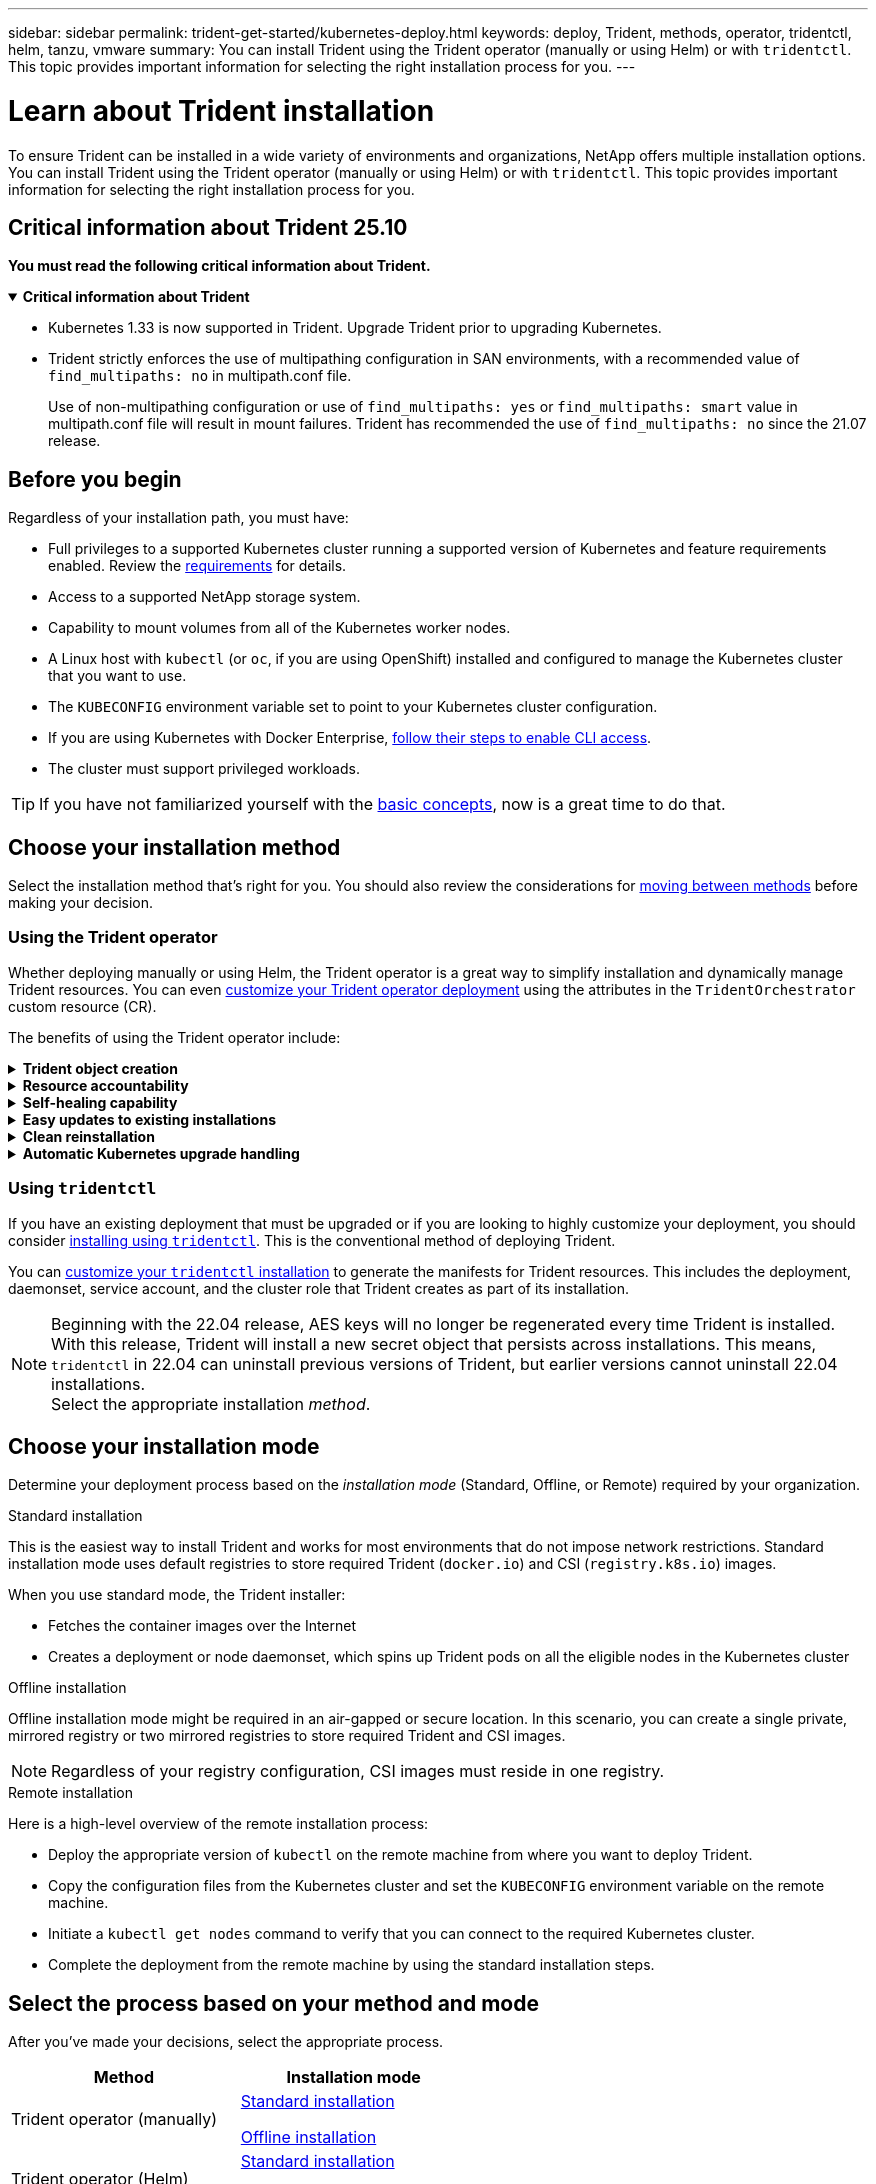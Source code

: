 ---
sidebar: sidebar
permalink: trident-get-started/kubernetes-deploy.html
keywords: deploy, Trident, methods, operator, tridentctl, helm, tanzu, vmware
summary: You can install Trident using the Trident operator (manually or using Helm) or with `tridentctl`. This topic provides important information for selecting the right installation process for you. 
---

= Learn about Trident installation
:hardbreaks:
:icons: font
:imagesdir: ../media/

[.lead]
To ensure Trident can be installed in a wide variety of environments and organizations, NetApp offers multiple installation options. You can install Trident using the Trident operator (manually or using Helm) or with `tridentctl`. This topic provides important information for selecting the right installation process for you. 

== Critical information about Trident 25.10
*You must read the following critical information about Trident.*

// Start snippet: collapsible block (open on page load)
.*Critical information about Trident*
[%collapsible%open]
====
=======
* Kubernetes 1.33 is now supported in Trident. Upgrade Trident prior to upgrading Kubernetes.
* Trident strictly enforces the use of multipathing configuration in SAN environments, with a recommended value of `find_multipaths: no` in multipath.conf file. 
+
Use of non-multipathing configuration or use of `find_multipaths: yes` or `find_multipaths: smart` value in multipath.conf file will result in mount failures. Trident has recommended the use of `find_multipaths: no` since the 21.07 release.
====
// End snippet


== Before you begin

Regardless of your installation path, you must have: 

* Full privileges to a supported Kubernetes cluster running a supported version of Kubernetes and feature requirements enabled. Review the link:requirements.html[requirements] for details.
* Access to a supported NetApp storage system.
* Capability to mount volumes from all of the Kubernetes worker nodes.
* A Linux host with `kubectl` (or `oc`, if you are using OpenShift) installed and configured to manage the Kubernetes cluster that you want to use.
* The `KUBECONFIG` environment variable set to point to your Kubernetes cluster configuration.
* If you are using Kubernetes with Docker Enterprise, https://docs.docker.com/ee/ucp/user-access/cli/[follow their steps to enable CLI access^].
* The cluster must support privileged workloads.

TIP: If you have not familiarized yourself with the link:../trident-get-started/intro.html[basic concepts^], now is a great time to do that.

== Choose your installation method
Select the installation method that's right for you. You should also review the considerations for link:kubernetes-deploy.html#move-between-installation-methods[moving between methods] before making your decision. 

=== Using the Trident operator
Whether deploying manually or using Helm, the Trident operator is a great way to simplify installation and dynamically manage Trident resources. You can even link:../trident-get-started/kubernetes-customize-deploy.html[customize your Trident operator deployment] using the attributes in the `TridentOrchestrator` custom resource (CR). 

The benefits of using the Trident operator include:

.*Trident object creation*
[%collapsible]
====
The Trident operator automatically creates the following objects for your Kubernetes version.

* ServiceAccount for the operator
* ClusterRole and ClusterRoleBinding to the ServiceAccount
* Dedicated PodSecurityPolicy (for Kubernetes 1.25 and earlier)
* The operator itself

====

.*Resource accountability*
[%collapsible]
====
The cluster-scoped Trident operator manages resources associated with a Trident installation at the cluster level. This mitigates errors that might be caused when maintaining cluster-scoped resources using a namespace-scoped operator. This is essential for self-healing and patching.
====

.*Self-healing capability*
[%collapsible]
====
The operator monitors Trident installation and actively takes measures to address issues, such as when the deployment is deleted or if it is accidentally modified. A `trident-operator-<generated-id>` pod is created that associates a `TridentOrchestrator` CR with a Trident installation. This ensures there is only one instance of Trident in the cluster and controls its setup, making sure the installation is idempotent. When changes are made to the installation (such as, deleting the deployment or node daemonset), the operator identifies them and fixes them individually.
====

.*Easy updates to existing installations*
[%collapsible]
====
You can easily update an existing deployment with the operator. You only need to edit the `TridentOrchestrator` CR to make updates to an installation. 

For example, consider a scenario where you need to enable Trident to generate debug logs. To do this, patch your `TridentOrchestrator` to set `spec.debug` to `true`:
----
kubectl patch torc <trident-orchestrator-name> -n trident --type=merge -p '{"spec":{"debug":true}}'
----

After `TridentOrchestrator` is updated, the operator processes the updates and patches the existing installation. This might trigger the creation of new pods to modify the installation accordingly.
====

.*Clean reinstallation*
[%collapsible]
====
The cluster-scoped Trident operator enables clean removal of cluster-scoped resources. Users can completely uninstall Trident and easily reinstall.
====

.*Automatic Kubernetes upgrade handling*
[%collapsible]
====
When the Kubernetes version of the cluster is upgraded to a supported version, the operator updates an existing Trident installation automatically and changes it to ensure that it meets the requirements of the Kubernetes version.

NOTE: If the cluster is upgraded to an unsupported version, the operator prevents installing Trident. If Trident has already been installed with the operator, a warning is displayed to indicate that Trident is installed on an unsupported Kubernetes version.
====

=== Using `tridentctl`

If you have an existing deployment that must be upgraded or if you are looking to highly customize your deployment, you should consider link:kubernetes-deploy-tridentctl.html[installing using `tridentctl`]. This is the conventional method of deploying Trident.

You can link:kubernetes-customize-deploy-tridentctl.html[customize your `tridentctl` installation] to generate the manifests for Trident resources. This includes the deployment, daemonset, service account, and the cluster role that Trident creates as part of its installation.

NOTE: Beginning with the 22.04 release, AES keys will no longer be regenerated every time Trident is installed. With this release, Trident will install a new secret object that persists across installations. This means, `tridentctl` in 22.04 can uninstall previous versions of Trident, but earlier versions cannot uninstall 22.04 installations.
 Select the appropriate installation _method_.   

== Choose your installation mode
Determine your deployment process based on the _installation mode_ (Standard, Offline, or Remote) required by your organization.

// start tabbed area

[role="tabbed-block"]
====

.Standard installation
--
This is the easiest way to install Trident and works for most environments that do not impose network restrictions. Standard installation mode uses default registries to store required Trident (`docker.io`) and CSI (`registry.k8s.io`) images. 

When you use standard mode, the Trident installer: 

* Fetches the container images over the Internet
* Creates a deployment or node daemonset, which spins up Trident pods on all the eligible nodes in the Kubernetes cluster
--

.Offline installation
--
Offline installation mode might be required in an air-gapped or secure location. In this scenario, you can create a single private, mirrored registry or two mirrored registries to store required Trident and CSI images.

NOTE: Regardless of your registry configuration, CSI images must reside in one registry. 
--

.Remote installation
--
Here is a high-level overview of the remote installation process:

* Deploy the appropriate version of `kubectl` on the remote machine from where you want to deploy Trident.
* Copy the configuration files from the Kubernetes cluster and set the `KUBECONFIG` environment variable on the remote machine.
* Initiate a `kubectl get nodes` command to verify that you can connect to the required Kubernetes cluster.
* Complete the deployment from the remote machine by using the standard installation steps.
--
====

== Select the process based on your method and mode

After you've made your decisions, select the appropriate process. 

[cols=2,options="header"]
|===
|Method
|Installation mode

|Trident operator (manually)
a|link:kubernetes-deploy-operator.html[Standard installation]

link:kubernetes-deploy-operator-mirror.html[Offline installation]

|Trident operator (Helm)
a|link:kubernetes-deploy-helm.html[Standard installation]

link:kubernetes-deploy-helm-mirror.html[Offline installation]


|`tridentctl`
a|link:kubernetes-deploy-tridentctl.html[Standard or offline installation]

|===

== Moving between installation methods

You can decide to change your installation method. Before doing so, consider the following:

* Always use the same method for installing and uninstalling Trident. If you have deployed with `tridentctl`, you should use the appropriate version of the `tridentctl` binary to uninstall Trident. Similarly, if you are deploying with the operator, you should edit the `TridentOrchestrator` CR and set `spec.uninstall=true` to uninstall Trident.

* If you have an operator-based deployment that you want to remove and use instead `tridentctl` to deploy Trident, you should first edit `TridentOrchestrator` and set `spec.uninstall=true` to uninstall Trident. Then delete `TridentOrchestrator` and the operator deployment. You can then install using `tridentctl`.

* If you have a manual operator-based deployment, and you want to use Helm-based Trident operator deployment, you should manually uninstall the operator first, and then perform the Helm install. This enables Helm to deploy the Trident operator with the required labels and annotations. If you do not do this, your Helm-based Trident operator deployment will fail with label validation error and annotation validation error. 

* If you have a `tridentctl`-based deployment, you can perform Helm-based or Operator-based deployment without uninstalling Trident.

== Other known configuration options

When installing Trident on VMWare Tanzu Portfolio products:

* The `--kubelet-dir` flag should be set to the location of kubelet directory. By default, this is `/var/vcap/data/kubelet`.
+
Specifying the kubelet location using `--kubelet-dir` is known to work for Trident Operator, Helm, and `tridentctl` deployments.
